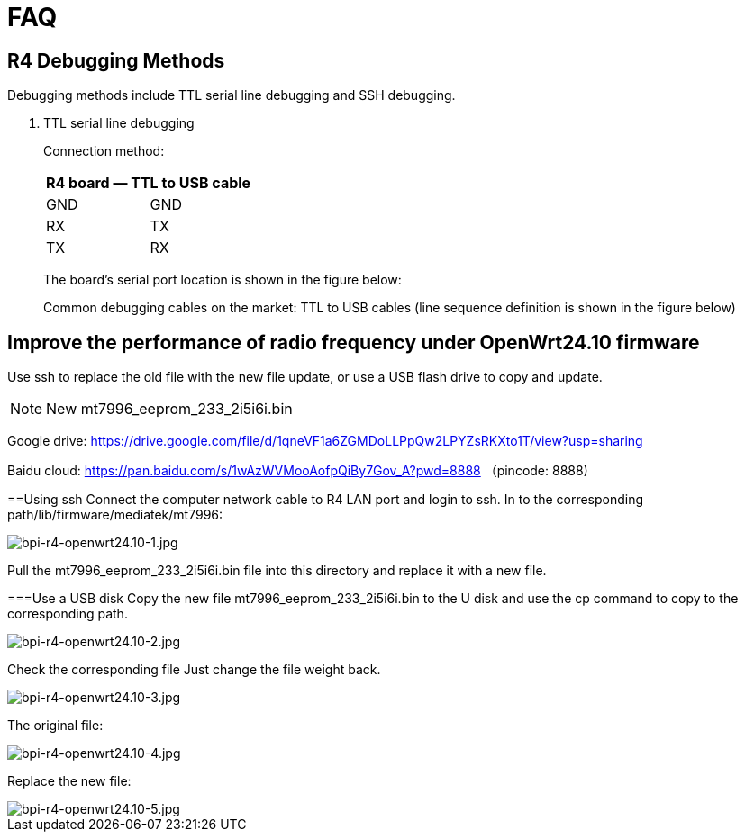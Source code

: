 = FAQ

== R4 Debugging Methods

Debugging methods include TTL serial line debugging and SSH debugging.

. TTL serial line debugging
+
Connection method:
+
[ptions="header"]
|===
2+|R4 board — TTL to USB cable

|GND |GND
|RX |TX
|TX |RX
|===
+
The board's serial port location is shown in the figure below:
+

Common debugging cables on the market: TTL to USB cables (line sequence definition is shown in the figure below)

== Improve the performance of radio frequency under OpenWrt24.10 firmware
Use ssh to replace the old file with the new file update, or use a USB flash drive to copy and update.

NOTE: New mt7996_eeprom_233_2i5i6i.bin

Google drive: https://drive.google.com/file/d/1qneVF1a6ZGMDoLLPpQw2LPYZsRKXto1T/view?usp=sharing

Baidu cloud: https://pan.baidu.com/s/1wAzWVMooAofpQiBy7Gov_A?pwd=8888 （pincode: 8888)

==Using ssh
Connect the computer network cable to R4 LAN port and login to ssh.
In to the corresponding path/lib/firmware/mediatek/mt7996:

image::/bpi-r4/bpi-r4-openwrt24.10-1.jpg[bpi-r4-openwrt24.10-1.jpg]

Pull the mt7996_eeprom_233_2i5i6i.bin file into this directory and replace it with a new file.

===Use a USB disk
Copy the new file mt7996_eeprom_233_2i5i6i.bin to the U disk and use the cp command to copy to the corresponding path.

image::/bpi-r4/bpi-r4-openwrt24.10-2.jpg[bpi-r4-openwrt24.10-2.jpg]

Check the corresponding file
Just change the file weight back.

image::/bpi-r4/bpi-r4-openwrt24.10-3.jpg[bpi-r4-openwrt24.10-3.jpg]

The original file:

image::/bpi-r4/bpi-r4-openwrt24.10-4.jpg[bpi-r4-openwrt24.10-4.jpg]

Replace the new file:

image::/bpi-r4/bpi-r4-openwrt24.10-5.jpg[bpi-r4-openwrt24.10-5.jpg]